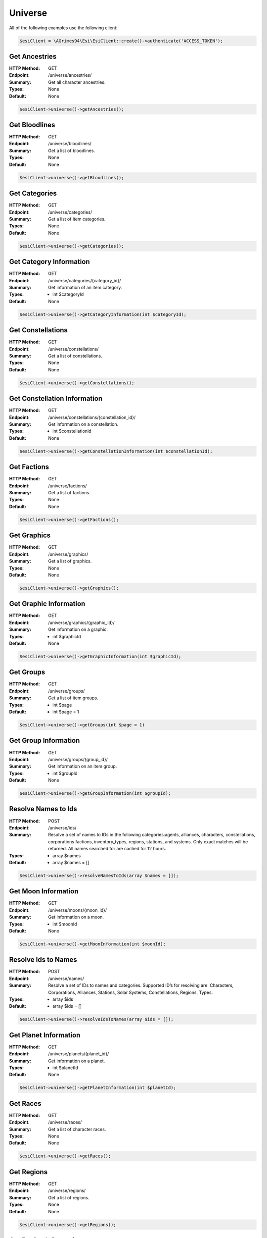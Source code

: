 Universe
========

All of the following examples use the following client:

.. code-block:: php

    $esiClient = \AGrimes94\Esi\EsiClient::create()->authenticate('ACCESS_TOKEN');

Get Ancestries
--------------

:HTTP Method: GET
:Endpoint: /universe/ancestries/
:Summary: Get all character ancestries.
:Types: None
:Default: None

.. code-block:: php

    $esiClient->universe()->getAncestries();

Get Bloodlines
--------------

:HTTP Method: GET
:Endpoint: /universe/bloodlines/
:Summary: Get a list of bloodlines.
:Types: None
:Default: None

.. code-block:: php

    $esiClient->universe()->getBloodlines();

Get Categories
--------------

:HTTP Method: GET
:Endpoint: /universe/categories/
:Summary: Get a list of item categories.
:Types: None
:Default: None

.. code-block:: php

    $esiClient->universe()->getCategories();

Get Category Information
------------------------

:HTTP Method: GET
:Endpoint: /universe/categories/{category_id}/
:Summary: Get information of an item category.
:Types: - int $categoryId
:Default: None

.. code-block:: php

    $esiClient->universe()->getCategoryInformation(int $categoryId);

Get Constellations
------------------

:HTTP Method: GET
:Endpoint: /universe/constellations/
:Summary: Get a list of constellations.
:Types: None
:Default: None

.. code-block:: php

    $esiClient->universe()->getConstellations();

Get Constellation Information
-----------------------------

:HTTP Method: GET
:Endpoint: /universe/constellations/{constellation_id}/
:Summary: Get information on a constellation.
:Types: - int $constellationId
:Default: None

.. code-block:: php

    $esiClient->universe()->getConstellationInformation(int $constellationId);

Get Factions
------------

:HTTP Method: GET
:Endpoint: /universe/factions/
:Summary: Get a list of factions.
:Types: None
:Default: None

.. code-block:: php

    $esiClient->universe()->getFactions();

Get Graphics
------------

:HTTP Method: GET
:Endpoint: /universe/graphics/
:Summary: Get a list of graphics.
:Types: None
:Default: None

.. code-block:: php

    $esiClient->universe()->getGraphics();

Get Graphic Information
-----------------------

:HTTP Method: GET
:Endpoint: /universe/graphics/{graphic_id}/
:Summary: Get information on a graphic.
:Types: - int $graphicId
:Default: None

.. code-block:: php

    $esiClient->universe()->getGraphicInformation(int $graphicId);

Get Groups
----------

:HTTP Method: GET
:Endpoint: /universe/groups/
:Summary: Get a list of item groups.
:Types: - int $page
:Default: - int $page = 1

.. code-block:: php

    $esiClient->universe()->getGroups(int $page = 1)

Get Group Information
---------------------

:HTTP Method: GET
:Endpoint: /universe/groups/{group_id}/
:Summary: Get information on an item group.
:Types: - int $groupId
:Default: None

.. code-block:: php

    $esiClient->universe()->getGroupInformation(int $groupId);

Resolve Names to Ids
--------------------

:HTTP Method: POST
:Endpoint: /universe/ids/
:Summary: Resolve a set of names to IDs in the following categories:agents, alliances, characters, constellations, corporations factions, inventory_types, regions, stations, and systems. Only exact matches will be returned. All names searched for are cached for 12 hours.
:Types: - array $names
:Default: - array $names = []

.. code-block:: php

    $esiClient->universe()->resolveNamesToIds(array $names = []);

Get Moon Information
--------------------

:HTTP Method: GET
:Endpoint: /universe/moons/{moon_id}/
:Summary: Get information on a moon.
:Types: - int $moonId
:Default: None

.. code-block:: php

    $esiClient->universe()->getMoonInformation(int $moonId);

Resolve Ids to Names
--------------------

:HTTP Method: POST
:Endpoint: /universe/names/
:Summary: Resolve a set of IDs to names and categories. Supported ID’s for resolving are: Characters, Corporations, Alliances, Stations, Solar Systems, Constellations, Regions, Types.
:Types: - array $ids
:Default: - array $ids = []

.. code-block:: php

    $esiClient->universe()->resolveIdsToNames(array $ids = []);

Get Planet Information
----------------------

:HTTP Method: GET
:Endpoint: /universe/planets/{planet_id}/
:Summary: Get information on a planet.
:Types: - int $planetId
:Default: None

.. code-block:: php

    $esiClient->universe()->getPlanetInformation(int $planetId);

Get Races
---------

:HTTP Method: GET
:Endpoint: /universe/races/
:Summary: Get a list of character races.
:Types: None
:Default: None

.. code-block:: php

    $esiClient->universe()->getRaces();

Get Regions
-----------

:HTTP Method: GET
:Endpoint: /universe/regions/
:Summary: Get a list of regions.
:Types: None
:Default: None

.. code-block:: php

    $esiClient->universe()->getRegions();

Get Region Information
----------------------

:HTTP Method: GET
:Endpoint: /universe/regions/{region_id}/
:Summary: Get information on a region.
:Types: - int $regionId
:Default: None

.. code-block:: php

    $esiClient->universe()->getRegionInformation(int $regionId);

Get Stargate Information
------------------------

:HTTP Method: GET
:Endpoint: /universe/stargates/{stargate_id}/
:Summary: Get information on a stargate.
:Types: - int $stargateId
:Default: None

.. code-block:: php

    $esiClient->universe()->getStargateInformation(int $stargateId);

Get Star Information
--------------------

:HTTP Method: GET
:Endpoint: /universe/stars/{star_id}/
:Summary: Get information on a star.
:Types: - int $starId
:Default: None

.. code-block:: php

    $esiClient->universe()->getStarInformation(int $starId);

Get Station Information
-----------------------

:HTTP Method: GET
:Endpoint: /universe/stations/{station_id}/
:Summary: Get information on a station.
:Types: - int $stationId
:Default: None

.. code-block:: php

    $esiClient->universe()->getStationInformation(int $stationId);

Get Structures
--------------

:HTTP Method: GET
:Endpoint: /universe/structures/
:Summary: List all public structures.
:Types: None
:Default: None

.. code-block:: php

    $esiClient->universe()->getStructures();

Get Structure Information
-------------------------

:HTTP Method: GET
:Endpoint: /universe/structures/{structure_id}/
:Summary: Returns information on requested structure, if you are on the ACL. Otherwise, returns “Forbidden” for all inputs.
:Types: - int $structureId
:Default: None

.. code-block:: php

    $esiClient->universe()->getStructureInformation(int $structureId);

Get System Jumps
----------------

:HTTP Method: GET
:Endpoint: /universe/system_jumps/
:Summary: Get the number of jumps in solar systems within the last hour ending at the timestamp of the Last-Modified header, excluding wormhole space. Only systems with jumps will be listed.
:Types: None
:Default: None

.. code-block:: php

    $esiClient->universe()->getSystemJumps();

Get System Kills
----------------

:HTTP Method: GET
:Endpoint: /universe/system_kills/
:Summary: Get the number of ship, pod and NPC kills per solar system within the last hour ending at the timestamp of the Last-Modified header, excluding wormhole space. Only systems with kills will be listed.
:Types: None
:Default: None

.. code-block:: php

    $esiClient->universe()->getSystemKills();

Get Systems
-----------

:HTTP Method: GET
:Endpoint: /universe/systems/
:Summary: Get a list of solar systems.
:Types: None
:Default: None

.. code-block:: php

    $esiClient->universe()->getSystems();

Get System Information
----------------------

:HTTP Method: GET
:Endpoint: /universe/systems/{system_id}/
:Summary: Get information on a solar system.
:Types: - int $systemId
:Default: None

.. code-block:: php

    $esiClient->universe()->getSystemInformation(int $systemId);

Get Types
---------

:HTTP Method: GET
:Endpoint: /universe/types/
:Summary: Get a list of type ids.
:Types: - int $page
:Default: - int $page = 1

.. code-block:: php

    $esiClient->universe()->getTypes(int $page = 1);

Get Type Information
--------------------

:HTTP Method: GET
:Endpoint: /universe/types/{type_id}/
:Summary: Get information on a type.
:Types: - int $typeId
:Default: None

.. code-block:: php

    $esiClient->universe()->getTypeInformation(int $typeId);
